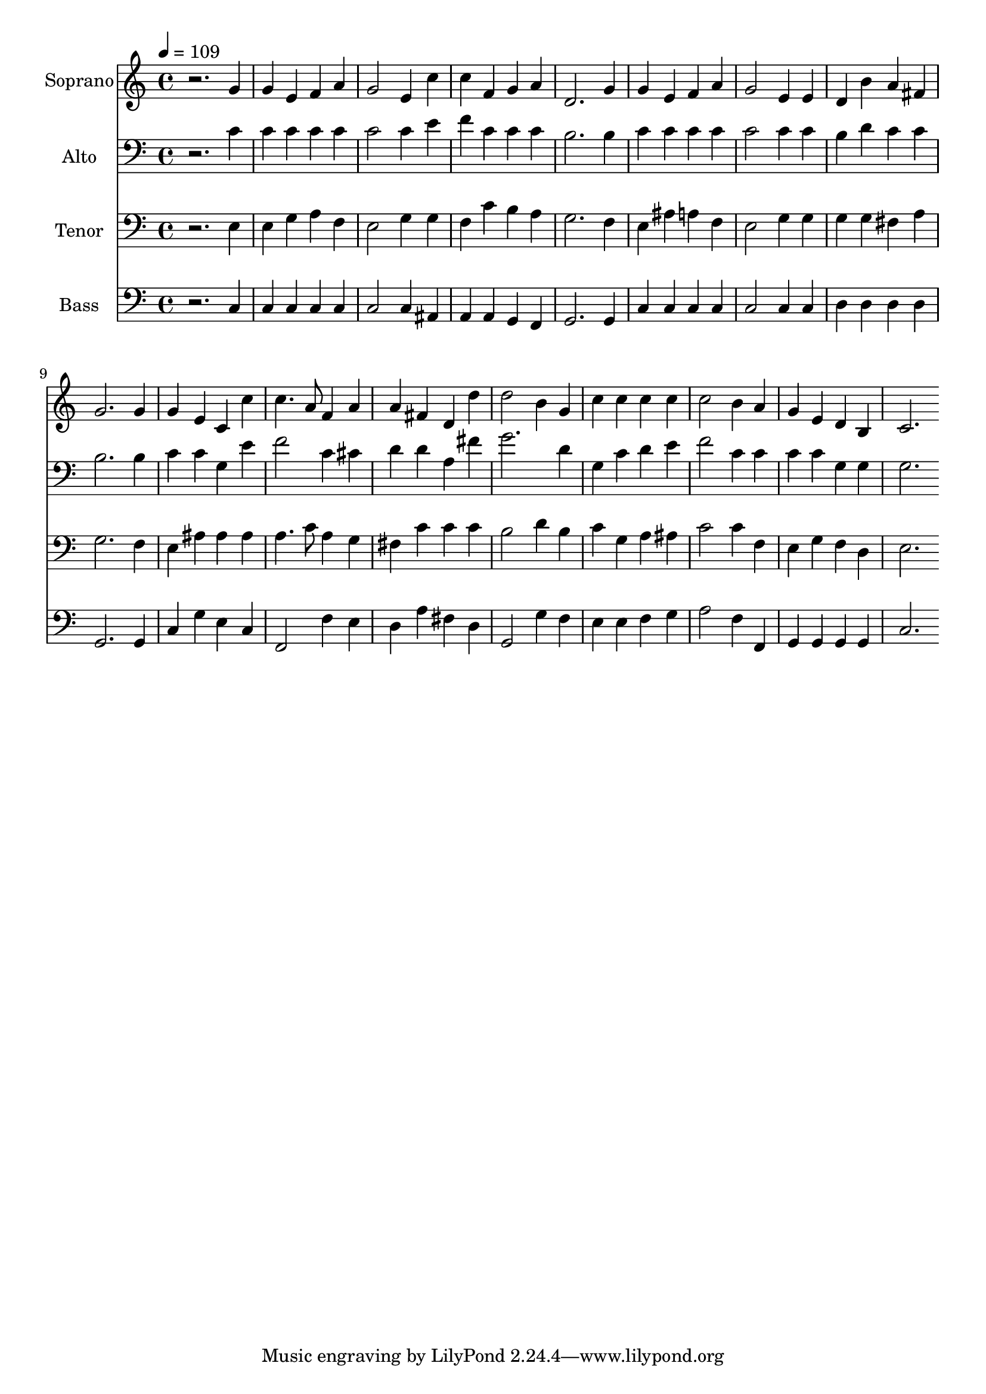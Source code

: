 % Lily was here -- automatically converted by c:/Program Files (x86)/LilyPond/usr/bin/midi2ly.py from output/midi/dh619fv.mid
\version "2.14.0"

\layout {
  \context {
    \Voice
    \remove "Note_heads_engraver"
    \consists "Completion_heads_engraver"
    \remove "Rest_engraver"
    \consists "Completion_rest_engraver"
  }
}

trackAchannelA = {


  \key c \major
    
  \time 4/4 
  

  \key c \major
  
  \tempo 4 = 109 
  
  % [MARKER] Conduct
  
}

trackA = <<
  \context Voice = voiceA \trackAchannelA
>>


trackBchannelA = {
  
  \set Staff.instrumentName = "Soprano"
  
}

trackBchannelB = \relative c {
  r2. g''4 
  | % 2
  g e f a 
  | % 3
  g2 e4 c' 
  | % 4
  c f, g a 
  | % 5
  d,2. g4 
  | % 6
  g e f a 
  | % 7
  g2 e4 e 
  | % 8
  d b' a fis 
  | % 9
  g2. g4 
  | % 10
  g e c c' 
  | % 11
  c4. a8 f4 a 
  | % 12
  a fis d d' 
  | % 13
  d2 b4 g 
  | % 14
  c c c c 
  | % 15
  c2 b4 a 
  | % 16
  g e d b 
  | % 17
  c2. 
}

trackB = <<
  \context Voice = voiceA \trackBchannelA
  \context Voice = voiceB \trackBchannelB
>>


trackCchannelA = {
  
  \set Staff.instrumentName = "Alto"
  
}

trackCchannelB = \relative c {
  r2. c'4 
  | % 2
  c c c c 
  | % 3
  c2 c4 e 
  | % 4
  f c c c 
  | % 5
  b2. b4 
  | % 6
  c c c c 
  | % 7
  c2 c4 c 
  | % 8
  b d c c 
  | % 9
  b2. b4 
  | % 10
  c c g e' 
  | % 11
  f2 c4 cis 
  | % 12
  d d a fis' 
  | % 13
  g2. d4 
  | % 14
  g, c d e 
  | % 15
  f2 c4 c 
  | % 16
  c c g g 
  | % 17
  g2. 
}

trackC = <<

  \clef bass
  
  \context Voice = voiceA \trackCchannelA
  \context Voice = voiceB \trackCchannelB
>>


trackDchannelA = {
  
  \set Staff.instrumentName = "Tenor"
  
}

trackDchannelB = \relative c {
  r2. e4 
  | % 2
  e g a f 
  | % 3
  e2 g4 g 
  | % 4
  f c' b a 
  | % 5
  g2. f4 
  | % 6
  e ais a f 
  | % 7
  e2 g4 g 
  | % 8
  g g fis a 
  | % 9
  g2. f4 
  | % 10
  e ais ais ais 
  | % 11
  a4. c8 a4 g 
  | % 12
  fis c' c c 
  | % 13
  b2 d4 b 
  | % 14
  c g a ais 
  | % 15
  c2 c4 f, 
  | % 16
  e g f d 
  | % 17
  e2. 
}

trackD = <<

  \clef bass
  
  \context Voice = voiceA \trackDchannelA
  \context Voice = voiceB \trackDchannelB
>>


trackEchannelA = {
  
  \set Staff.instrumentName = "Bass"
  
}

trackEchannelB = \relative c {
  r2. c4 
  | % 2
  c c c c 
  | % 3
  c2 c4 ais 
  | % 4
  a a g f 
  | % 5
  g2. g4 
  | % 6
  c c c c 
  | % 7
  c2 c4 c 
  | % 8
  d d d d 
  | % 9
  g,2. g4 
  | % 10
  c g' e c 
  | % 11
  f,2 f'4 e 
  | % 12
  d a' fis d 
  | % 13
  g,2 g'4 f 
  | % 14
  e e f g 
  | % 15
  a2 f4 f, 
  | % 16
  g g g g 
  | % 17
  c2. 
}

trackE = <<

  \clef bass
  
  \context Voice = voiceA \trackEchannelA
  \context Voice = voiceB \trackEchannelB
>>


trackF = <<
>>


trackGchannelA = {
  
  \set Staff.instrumentName = "Digital Hymn #619"
  
}

trackG = <<
  \context Voice = voiceA \trackGchannelA
>>


trackHchannelA = {
  
  \set Staff.instrumentName = "Lead On, O King Eternal"
  
}

trackH = <<
  \context Voice = voiceA \trackHchannelA
>>


\score {
  <<
    \context Staff=trackB \trackA
    \context Staff=trackB \trackB
    \context Staff=trackC \trackA
    \context Staff=trackC \trackC
    \context Staff=trackD \trackA
    \context Staff=trackD \trackD
    \context Staff=trackE \trackA
    \context Staff=trackE \trackE
  >>
  \layout {}
  \midi {}
}
